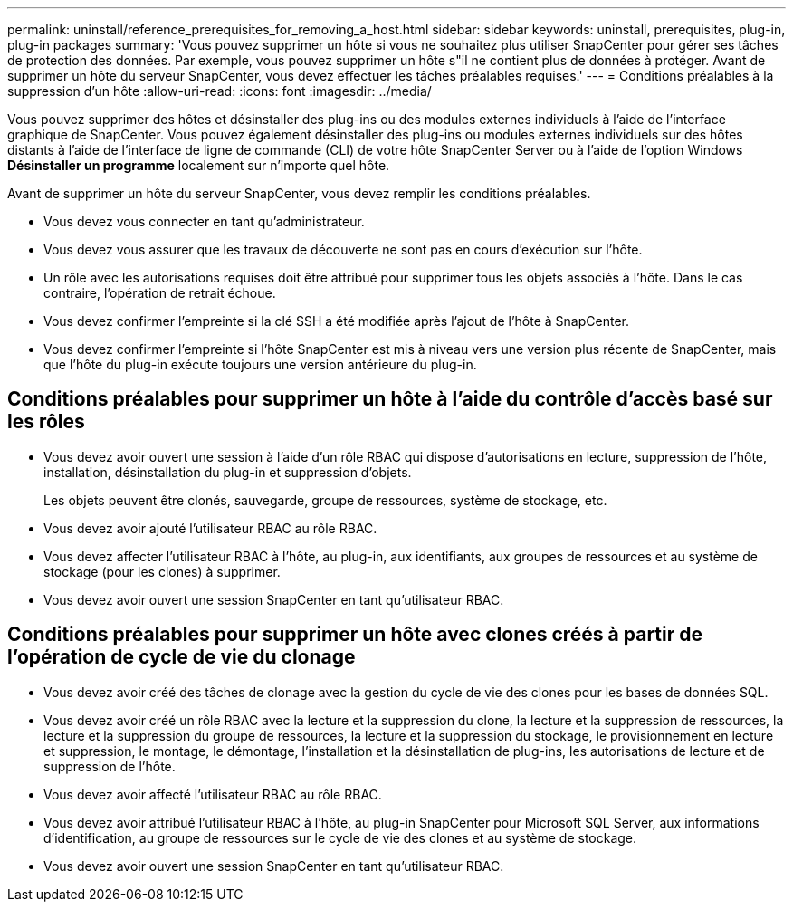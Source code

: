 ---
permalink: uninstall/reference_prerequisites_for_removing_a_host.html 
sidebar: sidebar 
keywords: uninstall, prerequisites, plug-in, plug-in packages 
summary: 'Vous pouvez supprimer un hôte si vous ne souhaitez plus utiliser SnapCenter pour gérer ses tâches de protection des données. Par exemple, vous pouvez supprimer un hôte s"il ne contient plus de données à protéger. Avant de supprimer un hôte du serveur SnapCenter, vous devez effectuer les tâches préalables requises.' 
---
= Conditions préalables à la suppression d'un hôte
:allow-uri-read: 
:icons: font
:imagesdir: ../media/


[role="lead"]
Vous pouvez supprimer des hôtes et désinstaller des plug-ins ou des modules externes individuels à l'aide de l'interface graphique de SnapCenter. Vous pouvez également désinstaller des plug-ins ou modules externes individuels sur des hôtes distants à l'aide de l'interface de ligne de commande (CLI) de votre hôte SnapCenter Server ou à l'aide de l'option Windows *Désinstaller un programme* localement sur n'importe quel hôte.

Avant de supprimer un hôte du serveur SnapCenter, vous devez remplir les conditions préalables.

* Vous devez vous connecter en tant qu'administrateur.
* Vous devez vous assurer que les travaux de découverte ne sont pas en cours d'exécution sur l'hôte.
* Un rôle avec les autorisations requises doit être attribué pour supprimer tous les objets associés à l'hôte. Dans le cas contraire, l'opération de retrait échoue.
* Vous devez confirmer l'empreinte si la clé SSH a été modifiée après l'ajout de l'hôte à SnapCenter.
* Vous devez confirmer l'empreinte si l'hôte SnapCenter est mis à niveau vers une version plus récente de SnapCenter, mais que l'hôte du plug-in exécute toujours une version antérieure du plug-in.




== Conditions préalables pour supprimer un hôte à l'aide du contrôle d'accès basé sur les rôles

* Vous devez avoir ouvert une session à l'aide d'un rôle RBAC qui dispose d'autorisations en lecture, suppression de l'hôte, installation, désinstallation du plug-in et suppression d'objets.
+
Les objets peuvent être clonés, sauvegarde, groupe de ressources, système de stockage, etc.

* Vous devez avoir ajouté l'utilisateur RBAC au rôle RBAC.
* Vous devez affecter l'utilisateur RBAC à l'hôte, au plug-in, aux identifiants, aux groupes de ressources et au système de stockage (pour les clones) à supprimer.
* Vous devez avoir ouvert une session SnapCenter en tant qu'utilisateur RBAC.




== Conditions préalables pour supprimer un hôte avec clones créés à partir de l'opération de cycle de vie du clonage

* Vous devez avoir créé des tâches de clonage avec la gestion du cycle de vie des clones pour les bases de données SQL.
* Vous devez avoir créé un rôle RBAC avec la lecture et la suppression du clone, la lecture et la suppression de ressources, la lecture et la suppression du groupe de ressources, la lecture et la suppression du stockage, le provisionnement en lecture et suppression, le montage, le démontage, l'installation et la désinstallation de plug-ins, les autorisations de lecture et de suppression de l'hôte.
* Vous devez avoir affecté l'utilisateur RBAC au rôle RBAC.
* Vous devez avoir attribué l'utilisateur RBAC à l'hôte, au plug-in SnapCenter pour Microsoft SQL Server, aux informations d'identification, au groupe de ressources sur le cycle de vie des clones et au système de stockage.
* Vous devez avoir ouvert une session SnapCenter en tant qu'utilisateur RBAC.

